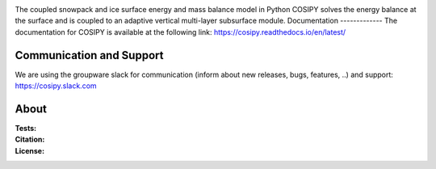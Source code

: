 .. image:: https://cryo-tools.org/wp-content/uploads/2019/11/COSIPY-logo-2500px.png

The coupled snowpack and ice surface energy and mass balance model in Python COSIPY solves the energy balance at the surface and is coupled to an adaptive vertical multi-layer subsurface module.
Documentation
-------------
The documentation for COSIPY is available at the following link:
https://cosipy.readthedocs.io/en/latest/

Communication and Support
-------------------------
We are using the groupware slack for communication (inform about new releases, bugs, features, ..) and support:
https://cosipy.slack.com

About
-----

:Tests:
    .. image:: https://readthedocs.org/projects/cosipy/badge/?version=latest
        :target: https://cosipy.readthedocs.io/en/latest/

    .. image:: http://www.repostatus.org/badges/latest/active.svg
        :target: http://www.repostatus.org/#active

    .. image:: https://travis-ci.org/cryotools/cosipy.svg?branch=master
        :target: https://travis-ci.org/cryotools/cosipy

    .. image:: https://codecov.io/gh/cryotools/cosipy/branch/master/graph/badge.svg
        :target: https://codecov.io/gh/cryotools/cosipy

:Citation:
    .. image:: https://zenodo.org/badge/DOI/10.5281/zenodo.3613921.svg
        :target: https://doi.org/10.5281/zenodo.3613921

:License:
    .. image:: https://img.shields.io/badge/License-GPLv3-blue.svg
        :target: http://www.gnu.org/licenses/gpl-3.0.en.html
